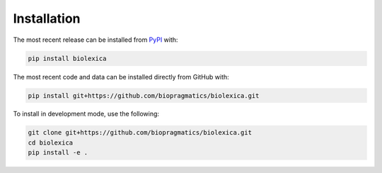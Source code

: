 Installation
============
The most recent release can be installed from
`PyPI <https://pypi.org/project/biolexica>`_ with:

.. code-block:: shell

    pip install biolexica

The most recent code and data can be installed directly from GitHub with:

.. code-block:: shell

    pip install git+https://github.com/biopragmatics/biolexica.git

To install in development mode, use the following:

.. code-block:: shell

    git clone git+https://github.com/biopragmatics/biolexica.git
    cd biolexica
    pip install -e .
